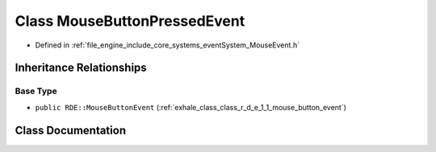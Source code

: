 .. _exhale_class_class_r_d_e_1_1_mouse_button_pressed_event:

Class MouseButtonPressedEvent
=============================

- Defined in :ref:`file_engine_include_core_systems_eventSystem_MouseEvent.h`


Inheritance Relationships
-------------------------

Base Type
*********

- ``public RDE::MouseButtonEvent`` (:ref:`exhale_class_class_r_d_e_1_1_mouse_button_event`)


Class Documentation
-------------------


.. doxygenclass:: RDE::MouseButtonPressedEvent
   :project: My Project
   :members:
   :protected-members:
   :undoc-members: